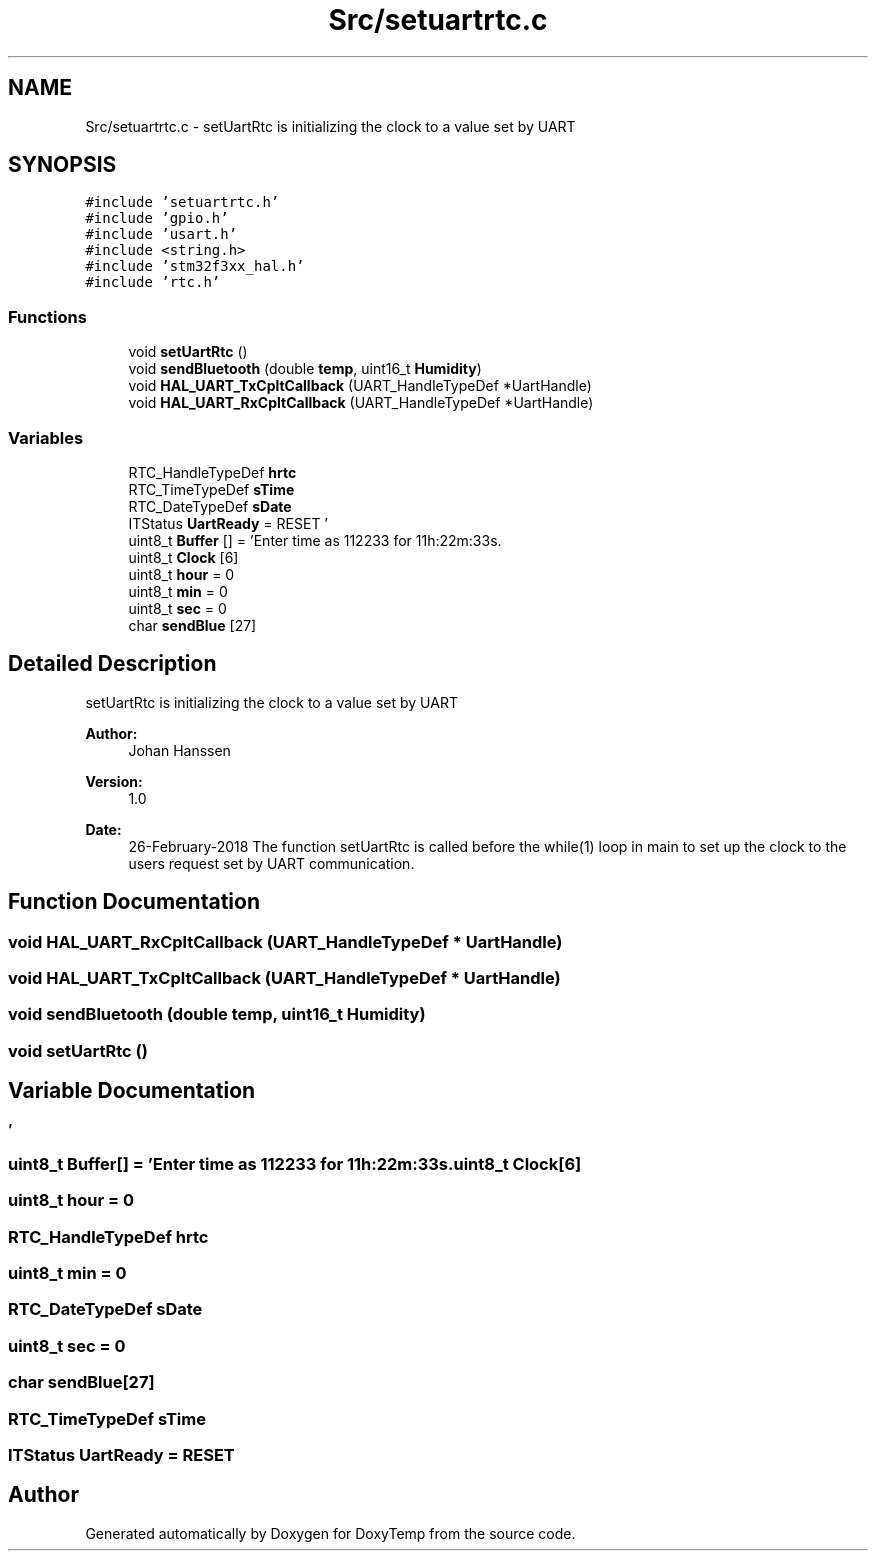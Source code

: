 .TH "Src/setuartrtc.c" 3 "Fri Mar 9 2018" "Version 1.2" "DoxyTemp" \" -*- nroff -*-
.ad l
.nh
.SH NAME
Src/setuartrtc.c \- setUartRtc is initializing the clock to a value set by UART  

.SH SYNOPSIS
.br
.PP
\fC#include 'setuartrtc\&.h'\fP
.br
\fC#include 'gpio\&.h'\fP
.br
\fC#include 'usart\&.h'\fP
.br
\fC#include <string\&.h>\fP
.br
\fC#include 'stm32f3xx_hal\&.h'\fP
.br
\fC#include 'rtc\&.h'\fP
.br

.SS "Functions"

.in +1c
.ti -1c
.RI "void \fBsetUartRtc\fP ()"
.br
.ti -1c
.RI "void \fBsendBluetooth\fP (double \fBtemp\fP, uint16_t \fBHumidity\fP)"
.br
.ti -1c
.RI "void \fBHAL_UART_TxCpltCallback\fP (UART_HandleTypeDef *UartHandle)"
.br
.ti -1c
.RI "void \fBHAL_UART_RxCpltCallback\fP (UART_HandleTypeDef *UartHandle)"
.br
.in -1c
.SS "Variables"

.in +1c
.ti -1c
.RI "RTC_HandleTypeDef \fBhrtc\fP"
.br
.ti -1c
.RI "RTC_TimeTypeDef \fBsTime\fP"
.br
.ti -1c
.RI "RTC_DateTypeDef \fBsDate\fP"
.br
.ti -1c
.RI "ITStatus \fBUartReady\fP = RESET"
.br
.ti -1c
.RI "uint8_t \fBBuffer\fP [] = 'Enter time as 112233 for 11h:22m:33s\&.\\n \\r'"
.br
.ti -1c
.RI "uint8_t \fBClock\fP [6]"
.br
.ti -1c
.RI "uint8_t \fBhour\fP = 0"
.br
.ti -1c
.RI "uint8_t \fBmin\fP = 0"
.br
.ti -1c
.RI "uint8_t \fBsec\fP = 0"
.br
.ti -1c
.RI "char \fBsendBlue\fP [27]"
.br
.in -1c
.SH "Detailed Description"
.PP 
setUartRtc is initializing the clock to a value set by UART 


.PP
\fBAuthor:\fP
.RS 4
Johan Hanssen 
.RE
.PP
\fBVersion:\fP
.RS 4
1\&.0 
.RE
.PP
\fBDate:\fP
.RS 4
26-February-2018 The function setUartRtc is called before the while(1) loop in main to set up the clock to the users request set by UART communication\&. 
.RE
.PP

.SH "Function Documentation"
.PP 
.SS "void HAL_UART_RxCpltCallback (UART_HandleTypeDef * UartHandle)"

.SS "void HAL_UART_TxCpltCallback (UART_HandleTypeDef * UartHandle)"

.SS "void sendBluetooth (double temp, uint16_t Humidity)"

.SS "void setUartRtc ()"

.SH "Variable Documentation"
.PP 
.SS "uint8_t Buffer[] = 'Enter time as 112233 for 11h:22m:33s\&.\\n \\r'"

.SS "uint8_t Clock[6]"

.SS "uint8_t hour = 0"

.SS "RTC_HandleTypeDef hrtc"

.SS "uint8_t min = 0"

.SS "RTC_DateTypeDef sDate"

.SS "uint8_t sec = 0"

.SS "char sendBlue[27]"

.SS "RTC_TimeTypeDef sTime"

.SS "ITStatus UartReady = RESET"

.SH "Author"
.PP 
Generated automatically by Doxygen for DoxyTemp from the source code\&.
